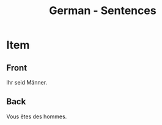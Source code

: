 # Local variables:
# eval: (anki-editor-mode)
# End:

#+title: German - Sentences
#+PROPERTY: ANKI_DECK German
#+PROPERTY: ANKI_TAGS sentences

* Item
  :PROPERTIES:
  :ANKI_NOTE_TYPE: Basic (and reversed card)
  :ANKI_NOTE_ID: 1613039153976
  :END:
** Front
Ihr seid Männer.
** Back
Vous êtes des hommes.
